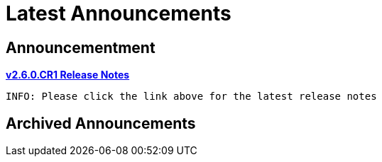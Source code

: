 = Latest Announcements
:awestruct-layout: project
:page-interpolate: true
:icons: font
:showtitle:

== Announcementment
*link:../v2.6.0.CR1/[v2.6.0.CR1 Release Notes]*

 INFO: Please click the link above for the latest release notes



== Archived Announcements
